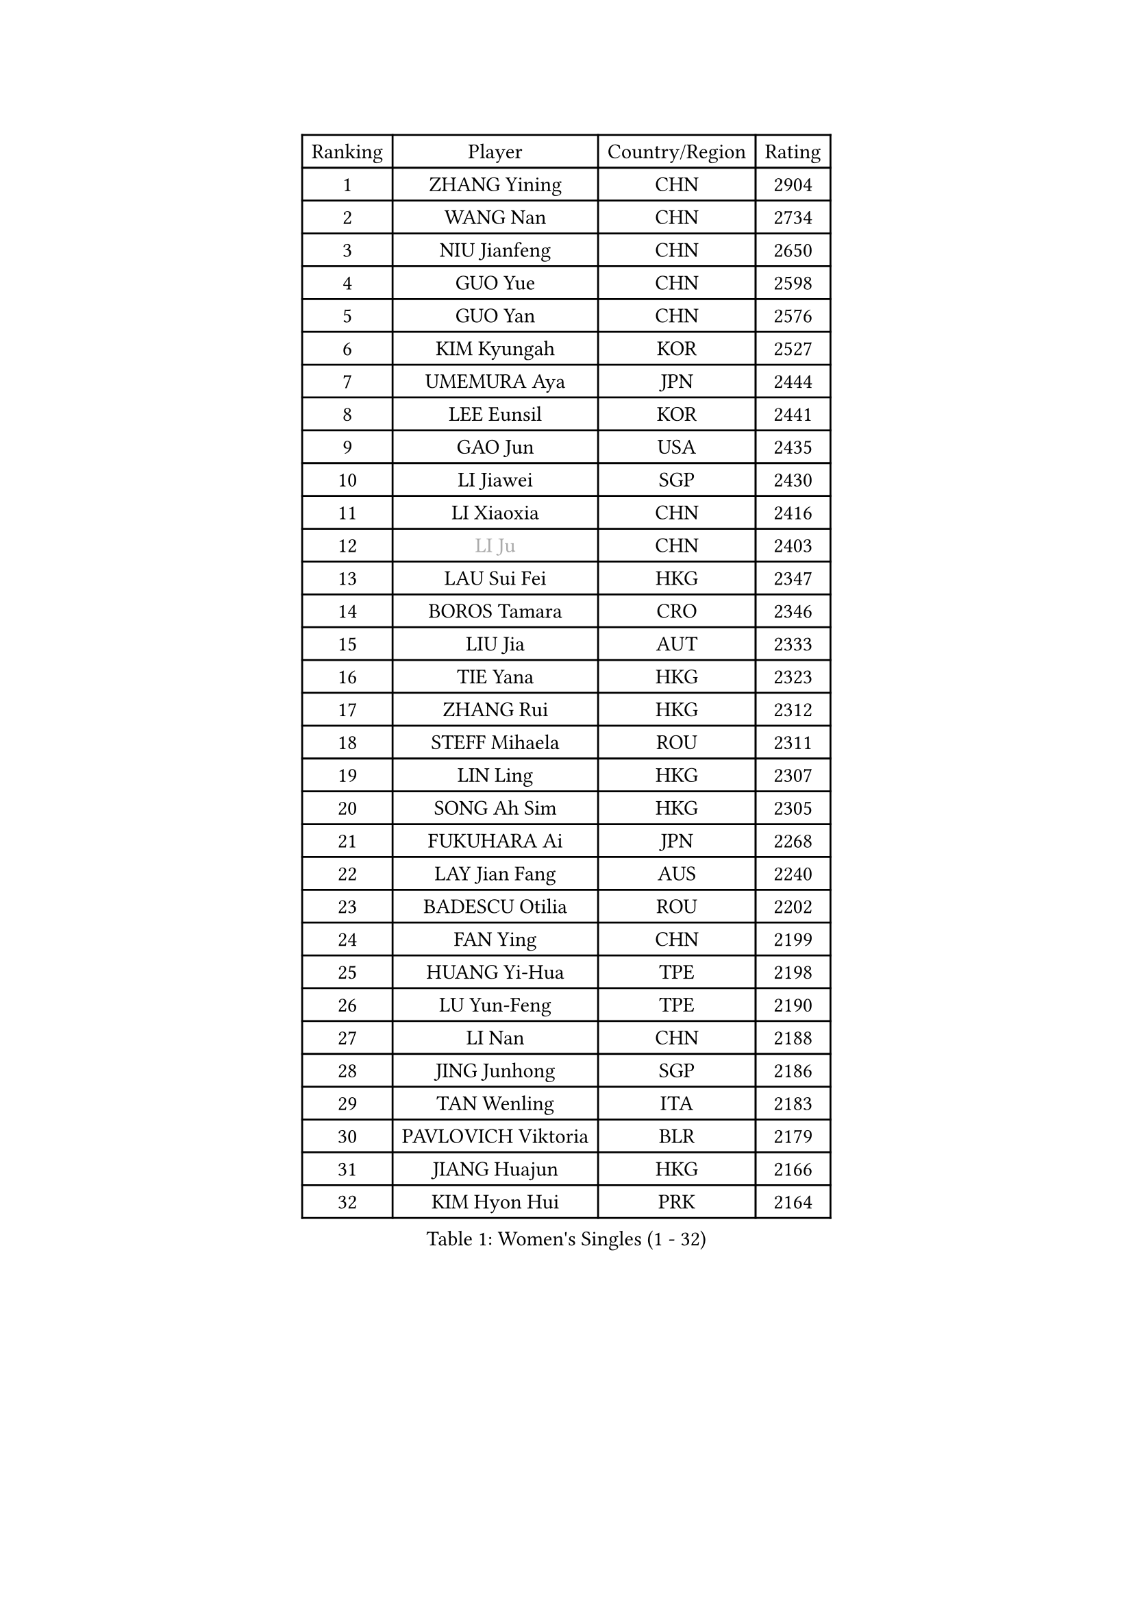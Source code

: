 
#set text(font: ("Courier New", "NSimSun"))
#figure(
  caption: "Women's Singles (1 - 32)",
    table(
      columns: 4,
      [Ranking], [Player], [Country/Region], [Rating],
      [1], [ZHANG Yining], [CHN], [2904],
      [2], [WANG Nan], [CHN], [2734],
      [3], [NIU Jianfeng], [CHN], [2650],
      [4], [GUO Yue], [CHN], [2598],
      [5], [GUO Yan], [CHN], [2576],
      [6], [KIM Kyungah], [KOR], [2527],
      [7], [UMEMURA Aya], [JPN], [2444],
      [8], [LEE Eunsil], [KOR], [2441],
      [9], [GAO Jun], [USA], [2435],
      [10], [LI Jiawei], [SGP], [2430],
      [11], [LI Xiaoxia], [CHN], [2416],
      [12], [#text(gray, "LI Ju")], [CHN], [2403],
      [13], [LAU Sui Fei], [HKG], [2347],
      [14], [BOROS Tamara], [CRO], [2346],
      [15], [LIU Jia], [AUT], [2333],
      [16], [TIE Yana], [HKG], [2323],
      [17], [ZHANG Rui], [HKG], [2312],
      [18], [STEFF Mihaela], [ROU], [2311],
      [19], [LIN Ling], [HKG], [2307],
      [20], [SONG Ah Sim], [HKG], [2305],
      [21], [FUKUHARA Ai], [JPN], [2268],
      [22], [LAY Jian Fang], [AUS], [2240],
      [23], [BADESCU Otilia], [ROU], [2202],
      [24], [FAN Ying], [CHN], [2199],
      [25], [HUANG Yi-Hua], [TPE], [2198],
      [26], [LU Yun-Feng], [TPE], [2190],
      [27], [LI Nan], [CHN], [2188],
      [28], [JING Junhong], [SGP], [2186],
      [29], [TAN Wenling], [ITA], [2183],
      [30], [PAVLOVICH Viktoria], [BLR], [2179],
      [31], [JIANG Huajun], [HKG], [2166],
      [32], [KIM Hyon Hui], [PRK], [2164],
    )
  )#pagebreak()

#set text(font: ("Courier New", "NSimSun"))
#figure(
  caption: "Women's Singles (33 - 64)",
    table(
      columns: 4,
      [Ranking], [Player], [Country/Region], [Rating],
      [33], [TOTH Krisztina], [HUN], [2158],
      [34], [FUJINUMA Ai], [JPN], [2153],
      [35], [NEGRISOLI Laura], [ITA], [2144],
      [36], [BATORFI Csilla], [HUN], [2141],
      [37], [PASKAUSKIENE Ruta], [LTU], [2137],
      [38], [GANINA Svetlana], [RUS], [2134],
      [39], [PALINA Irina], [RUS], [2128],
      [40], [STRUSE Nicole], [GER], [2121],
      [41], [#text(gray, "SUK Eunmi")], [KOR], [2103],
      [42], [KIM Bokrae], [KOR], [2099],
      [43], [ZHANG Xueling], [SGP], [2097],
      [44], [KIM Mi Yong], [PRK], [2094],
      [45], [PAN Chun-Chu], [TPE], [2089],
      [46], [HIRANO Sayaka], [JPN], [2081],
      [47], [ODOROVA Eva], [SVK], [2079],
      [48], [MELNIK Galina], [RUS], [2077],
      [49], [WANG Chen], [CHN], [2076],
      [50], [STEFANOVA Nikoleta], [ITA], [2076],
      [51], [LANG Kristin], [GER], [2075],
      [52], [HEINE Veronika], [AUT], [2069],
      [53], [POTA Georgina], [HUN], [2054],
      [54], [#text(gray, "LI Jia")], [CHN], [2051],
      [55], [MOON Hyunjung], [KOR], [2048],
      [56], [KOSTROMINA Tatyana], [BLR], [2047],
      [57], [SCHALL Elke], [GER], [2045],
      [58], [HIURA Reiko], [JPN], [2031],
      [59], [PAVLOVICH Veronika], [BLR], [2029],
      [60], [KWAK Bangbang], [KOR], [2019],
      [61], [SCHOPP Jie], [GER], [2019],
      [62], [BAI Yang], [CHN], [1998],
      [63], [ZAMFIR Adriana], [ROU], [1996],
      [64], [ERDELJI Silvija], [SRB], [1996],
    )
  )#pagebreak()

#set text(font: ("Courier New", "NSimSun"))
#figure(
  caption: "Women's Singles (65 - 96)",
    table(
      columns: 4,
      [Ranking], [Player], [Country/Region], [Rating],
      [65], [LI Chunli], [NZL], [1993],
      [66], [MIROU Maria], [GRE], [1992],
      [67], [KIM Kyungha], [KOR], [1977],
      [68], [FAZEKAS Maria], [HUN], [1976],
      [69], [KRAVCHENKO Marina], [ISR], [1967],
      [70], [DOBESOVA Jana], [CZE], [1962],
      [71], [DVORAK Galia], [ESP], [1961],
      [72], [MOLNAR Cornelia], [CRO], [1960],
      [73], [DAS Mouma], [IND], [1955],
      [74], [FUJII Hiroko], [JPN], [1952],
      [75], [NI Xia Lian], [LUX], [1947],
      [76], [KOMWONG Nanthana], [THA], [1942],
      [77], [KISHIDA Satoko], [JPN], [1939],
      [78], [WANG Tingting], [CHN], [1931],
      [79], [XU Yan], [SGP], [1931],
      [80], [KOVTUN Elena], [UKR], [1913],
      [81], [GHATAK Poulomi], [IND], [1908],
      [82], [STRBIKOVA Renata], [CZE], [1906],
      [83], [NEMES Olga], [ROU], [1904],
      [84], [BENTSEN Eldijana], [CRO], [1904],
      [85], [#text(gray, "KIM Mookyo")], [KOR], [1885],
      [86], [PLAVSIC Gordana], [SRB], [1884],
      [87], [BILENKO Tetyana], [UKR], [1881],
      [88], [MUANGSUK Anisara], [THA], [1879],
      [89], [ERDELJI Anamaria], [SRB], [1877],
      [90], [TODOROVIC Biljana], [SLO], [1874],
      [91], [BURGAR Spela], [SLO], [1872],
      [92], [LI Yun Fei], [BEL], [1871],
      [93], [BOLLMEIER Nadine], [GER], [1869],
      [94], [ROBERTSON Laura], [GER], [1867],
      [95], [#text(gray, "REGENWETTER Peggy")], [LUX], [1865],
      [96], [TANIGUCHI Naoko], [JPN], [1862],
    )
  )#pagebreak()

#set text(font: ("Courier New", "NSimSun"))
#figure(
  caption: "Women's Singles (97 - 128)",
    table(
      columns: 4,
      [Ranking], [Player], [Country/Region], [Rating],
      [97], [KONISHI An], [JPN], [1860],
      [98], [MOLNAR Zita], [HUN], [1856],
      [99], [VACHOVCOVA Alena], [CZE], [1856],
      [100], [MUTLU Nevin], [TUR], [1854],
      [101], [CHEN TONG Fei-Ming], [TPE], [1851],
      [102], [JEON Hyekyung], [KOR], [1850],
      [103], [#text(gray, "LOWER Helen")], [ENG], [1849],
      [104], [MOROZOVA Marina], [EST], [1847],
      [105], [KIM Hyang Mi], [PRK], [1841],
      [106], [SHIOSAKI Yuka], [JPN], [1840],
      [107], [DEMIENOVA Zuzana], [SVK], [1838],
      [108], [LI Qiangbing], [AUT], [1836],
      [109], [BEH Lee Wei], [MAS], [1831],
      [110], [OLSSON Marie], [SWE], [1825],
      [111], [LEE Hyangmi], [KOR], [1821],
      [112], [SHIN Soohee], [KOR], [1820],
      [113], [#text(gray, "LOGATZKAYA Tatyana")], [BLR], [1814],
      [114], [#text(gray, "GAO Jing Yi")], [IRL], [1810],
      [115], [KRAMER Tanja], [GER], [1803],
      [116], [WANG Yu], [ITA], [1803],
      [117], [MOCROUSOV Elena], [MDA], [1801],
      [118], [ELLO Vivien], [HUN], [1801],
      [119], [STEFANSKA Kinga], [POL], [1797],
      [120], [VOLAKAKI Archontoula], [GRE], [1788],
      [121], [BAKULA Andrea], [CRO], [1786],
      [122], [KASABOVA Asya], [BUL], [1785],
      [123], [FADEEVA Oxana], [RUS], [1785],
      [124], [TASEI Mikie], [JPN], [1777],
      [125], [KIRITSA Liudmila], [RUS], [1776],
      [126], [FERLIANA Christine], [INA], [1776],
      [127], [NISHII Yuka], [JPN], [1774],
      [128], [GOBEL Jessica], [GER], [1773],
    )
  )